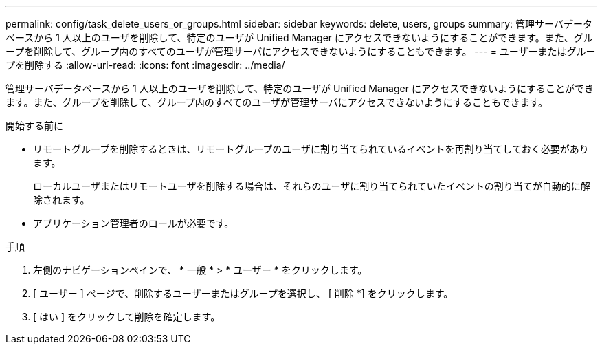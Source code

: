 ---
permalink: config/task_delete_users_or_groups.html 
sidebar: sidebar 
keywords: delete, users, groups 
summary: 管理サーバデータベースから 1 人以上のユーザを削除して、特定のユーザが Unified Manager にアクセスできないようにすることができます。また、グループを削除して、グループ内のすべてのユーザが管理サーバにアクセスできないようにすることもできます。 
---
= ユーザーまたはグループを削除する
:allow-uri-read: 
:icons: font
:imagesdir: ../media/


[role="lead"]
管理サーバデータベースから 1 人以上のユーザを削除して、特定のユーザが Unified Manager にアクセスできないようにすることができます。また、グループを削除して、グループ内のすべてのユーザが管理サーバにアクセスできないようにすることもできます。

.開始する前に
* リモートグループを削除するときは、リモートグループのユーザに割り当てられているイベントを再割り当てしておく必要があります。
+
ローカルユーザまたはリモートユーザを削除する場合は、それらのユーザに割り当てられていたイベントの割り当てが自動的に解除されます。

* アプリケーション管理者のロールが必要です。


.手順
. 左側のナビゲーションペインで、 * 一般 * > * ユーザー * をクリックします。
. [ ユーザー ] ページで、削除するユーザーまたはグループを選択し、 [ 削除 *] をクリックします。
. [ はい ] をクリックして削除を確定します。

